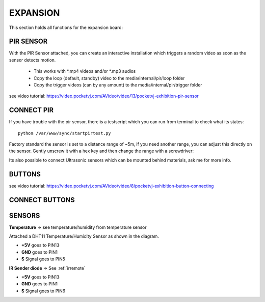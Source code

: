 .. _expansion:


EXPANSION
=========

This section holds all functions for the expansion board:

.. image:: _images/09_CP_expansion.png




PIR SENSOR
**********

With the PIR Sensor attached, you can create an interactive installation which triggers a random video as soon as the sensor detects motion.

    - This works with *.mp4 videos and/or *.mp3 audios
    - Copy the loop (default, standby) video to the media/internal/pir/loop folder
    - Copy the trigger videos (can by any amount) to the media/internal/pir/trigger folder


see video tutorial: https://video.pocketvj.com/AVideo/video/13/pocketvj-exhibition-pir-sensor




CONNECT PIR
***********

.. image:: _images/09_pir_connect.png


If you have trouble with the pir sensor, there is a testscript which you can run from terminal to check what its states::

    python /var/www/sync/startpirtest.py

Factory standard the sensor is set to a distance range of ~5m, if you need another range, you can adjust this directly on
the sensor. Gently unscrew it with a hex key and then change the range with a screwdriver:

.. image:: _images/09_pir_adjust.png


Its also possible to connect Ultrasonic sensors which can be mounted behind materials, ask me for more info.


BUTTONS
*******


see video tutorial: https://video.pocketvj.com/AVideo/video/8/pocketvj-exhibition-button-connecting



CONNECT BUTTONS
****************

.. image:: _images/09_button_connect.png


SENSORS
*******

**Temperature** => see temperature/humidity from temperature sensor


Attached a DHT11 Temperature/Humidity Sensor as shown in the diagram.

- **+5V** goes to PIN13
- **GND** goes to PIN1
- **S** Signal goes to PIN5


.. image:: _images/09_temperature_connect.png



**IR Sender diode** => See :ref:`irremote`

- **+5V** goes to PIN13
- **GND** goes to PIN1
- **S** Signal goes to PIN6


.. image:: _images/09_ir_connect.png
